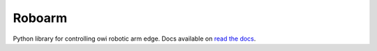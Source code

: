 Roboarm
=======

Python library for controlling owi robotic arm edge.
Docs available on `read the docs <https://django-bower.readthedocs.org>`_.
